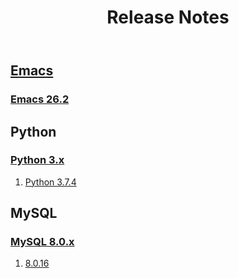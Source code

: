 #+TITLE: Release Notes


** [[https://www.gnu.org/software/emacs/history.html][Emacs]]

*** [[https://lists.gnu.org/archive/html/emacs-devel/2019-04/msg00503.html][Emacs 26.2]]


** Python

*** [[https://docs.python.org/3/whatsnew/changelog.html][Python 3.x]]

**** [[https://docs.python.org/3/whatsnew/changelog.html#python-3-7-4-final][Python 3.7.4]]


** MySQL

*** [[https://dev.mysql.com/doc/relnotes/mysql/8.0/en/][MySQL 8.0.x]]

**** [[https://dev.mysql.com/doc/relnotes/mysql/8.0/en/news-8-0-16.html][8.0.16]]


